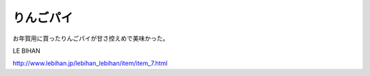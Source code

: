りんごパイ
==========

お年賀用に買ったりんごパイが甘さ控えめで美味かった。



LE BIHAN

http://www.lebihan.jp/lebihan_lebihan/item/item_7.html






.. author:: default
.. categories:: life
.. tags::
.. comments::
